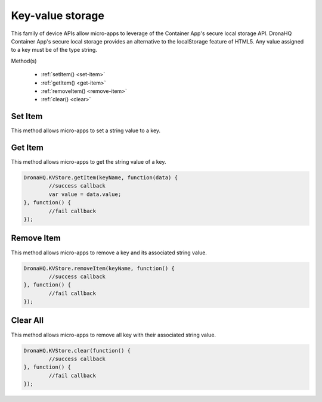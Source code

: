 .. _ref-device-kvs:

Key-value storage
=================

This family of device APIs allow micro-apps to leverage of the Container App's secure local storage API. DronaHQ Container App's secure local storage provides an alternative to the localStorage feature of HTML5. Any value assigned to a key must be of the type string.

Method(s)

	- :ref:`setItem() <set-item>`
	- :ref:`getItem() <get-item>`
	- :ref:`removeItem() <remove-item>`
	- :ref:`clear() <clear>`

.. _set-item:

Set Item
--------

This method allows micro-apps to set a string value to a key. 

.. code:: javascript
	var options = {
		global: 1 // The value will be accessible to all microapps. Default value is 0.
	};
	DronaHQ.KVStore.setItem(keyName, keyValue, function() {
		//success callback
	}, function() {
		//fail callback
	}, options);

.. _get-item:

Get Item
---------

This method allows micro-apps to get the string value of a key. 

.. code:: javascript

	DronaHQ.KVStore.getItem(keyName, function(data) {
		//success callback
		var value = data.value;
	}, function() {
		//fail callback
	});

.. _remove-item:

Remove Item
------------

This method allows micro-apps to remove a key and its associated string value. 

.. code:: javascript

	DronaHQ.KVStore.removeItem(keyName, function() {
		//success callback
	}, function() {
		//fail callback
	});

.. _clear:

Clear All
----------

This method allows micro-apps to remove all key with their associated string value. 

.. code:: javascript
	
	DronaHQ.KVStore.clear(function() {
		//success callback
	}, function() {
		//fail callback
	});

